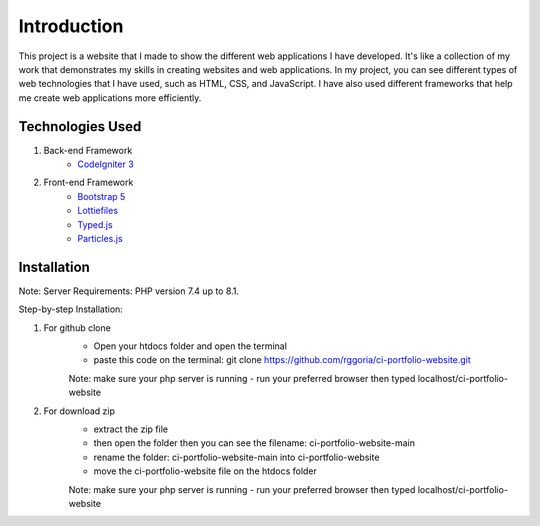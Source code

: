 ###################
Introduction
###################

This project is a website that I made to show the different web applications I
have developed. It's like a collection of my work that demonstrates my skills
in creating websites and web applications. In my project, you can see different
types of web technologies that I have used, such as HTML, CSS, and JavaScript.
I have also used different frameworks that help me create web applications more efficiently.

*******************
Technologies Used
*******************

1. Back-end Framework
    - `CodeIgniter 3 <https://codeigniter.com/>`_

2. Front-end Framework
    - `Bootstrap 5 <https://getbootstrap.com/>`_
    - `Lottiefiles <https://lottiefiles.com/>`_
    - `Typed.js <https://github.com/mattboldt/typed.js/>`_
    - `Particles.js <https://vincentgarreau.com/particles.js/>`_


**************************
Installation
**************************

Note: Server Requirements: PHP version 7.4 up to 8.1.

Step-by-step Installation:

1. For github clone
    - Open your htdocs folder and open the terminal
    - paste this code on the terminal: git clone https://github.com/rggoria/ci-portfolio-website.git
    Note: make sure your php server is running
    - run your preferred browser then typed localhost/ci-portfolio-website

2. For download zip
    - extract the zip file
    - then open the folder then you can see the filename: ci-portfolio-website-main
    - rename the folder: ci-portfolio-website-main into ci-portfolio-website
    - move the ci-portfolio-website file on the htdocs folder
    Note: make sure your php server is running
    - run your preferred browser then typed localhost/ci-portfolio-website